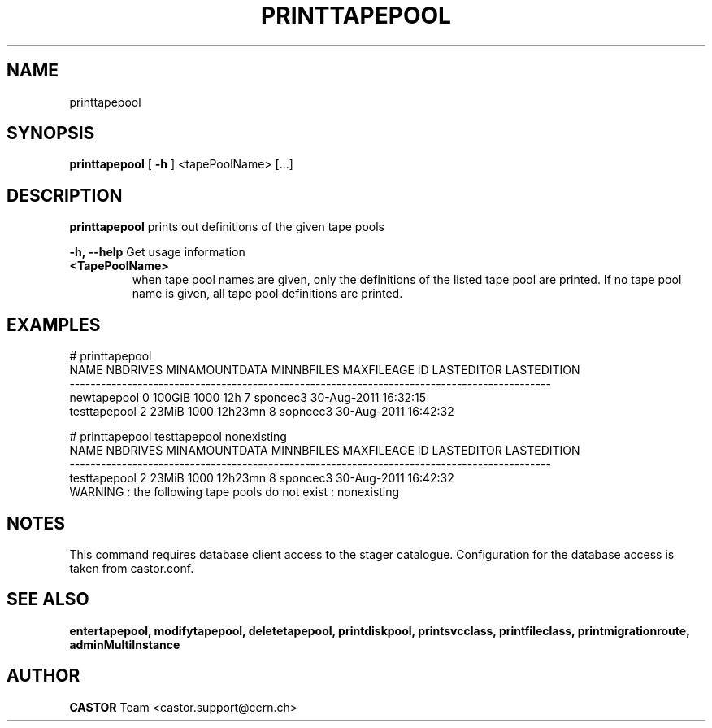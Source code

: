 .TH PRINTTAPEPOOL 1 "2011" CASTOR "Prints out the given tape pool(s)"
.SH NAME
printtapepool
.SH SYNOPSIS
.B printtapepool
[
.BI -h
]
<tapePoolName>
[...]

.SH DESCRIPTION
.B printtapepool
prints out definitions of the given tape pools
.LP
.BI \-h,\ \-\-help
Get usage information
.TP
.BI <TapePoolName>
when tape pool names are given, only the definitions of the listed tape pool are printed.
If no tape pool name is given, all tape pool definitions are printed.

.SH EXAMPLES
.nf
.ft CW
# printtapepool
        NAME NBDRIVES MINAMOUNTDATA MINNBFILES MAXFILEAGE ID LASTEDITOR          LASTEDITION
--------------------------------------------------------------------------------------------
 newtapepool        0        100GiB       1000        12h  7   sponcec3 30-Aug-2011 16:32:15
testtapepool        2         23MiB       1000    12h23mn  8   sopncec3 30-Aug-2011 16:42:32

# printtapepool testtapepool nonexisting
        NAME NBDRIVES MINAMOUNTDATA MINNBFILES MAXFILEAGE ID LASTEDITOR          LASTEDITION
--------------------------------------------------------------------------------------------
testtapepool        2         23MiB       1000    12h23mn  8   sponcec3 30-Aug-2011 16:42:32
WARNING : the following tape pools do not exist : nonexisting

.SH NOTES
This command requires database client access to the stager catalogue.
Configuration for the database access is taken from castor.conf.

.SH SEE ALSO
.BR entertapepool,
.BR modifytapepool,
.BR deletetapepool,
.BR printdiskpool,
.BR printsvcclass,
.BR printfileclass,
.BR printmigrationroute,
.BR adminMultiInstance

.SH AUTHOR
\fBCASTOR\fP Team <castor.support@cern.ch>
